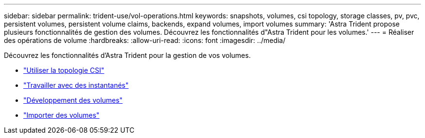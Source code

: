 ---
sidebar: sidebar 
permalink: trident-use/vol-operations.html 
keywords: snapshots, volumes, csi topology, storage classes, pv, pvc, persistent volumes, persistent volume claims, backends, expand volumes, import volumes 
summary: 'Astra Trident propose plusieurs fonctionnalités de gestion des volumes. Découvrez les fonctionnalités d"Astra Trident pour les volumes.' 
---
= Réaliser des opérations de volume
:hardbreaks:
:allow-uri-read: 
:icons: font
:imagesdir: ../media/


Découvrez les fonctionnalités d'Astra Trident pour la gestion de vos volumes.

* link:csi-topology.html["Utiliser la topologie CSI"^]
* link:vol-snapshots.html["Travailler avec des instantanés"^]
* link:vol-expansion.html["Développement des volumes"^]
* link:vol-import.html["Importer des volumes"^]

